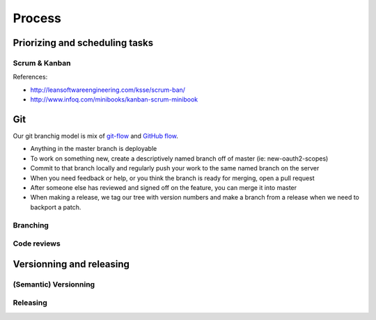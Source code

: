 Process
=======

Priorizing and scheduling tasks 
-------------------------------

Scrum & Kanban
~~~~~~~~~~~~~~

References:

-  http://leansoftwareengineering.com/ksse/scrum-ban/
-  http://www.infoq.com/minibooks/kanban-scrum-minibook


Git
---

Our git branchig model is mix of `git-flow <http://nvie.com/posts/a-successful-git-branching-model/>`_ and `GitHub flow <http://scottchacon.com/2011/08/31/github-flow.html>`_.

- Anything in the master branch is deployable
- To work on something new, create a descriptively named branch off of master (ie: new-oauth2-scopes)
- Commit to that branch locally and regularly push your work to the same named branch on the server
- When you need feedback or help, or you think the branch is ready for merging, open a pull request
- After someone else has reviewed and signed off on the feature, you can merge it into master
- When making a release, we tag our tree with version numbers and make a branch from a release when we need to backport a patch.


Branching
~~~~~~~~~

Code reviews
~~~~~~~~~~~~


Versionning and releasing
-------------------------

(Semantic) Versionning
~~~~~~~~~~~~~~~~~~~~~~

Releasing
~~~~~~~~~
